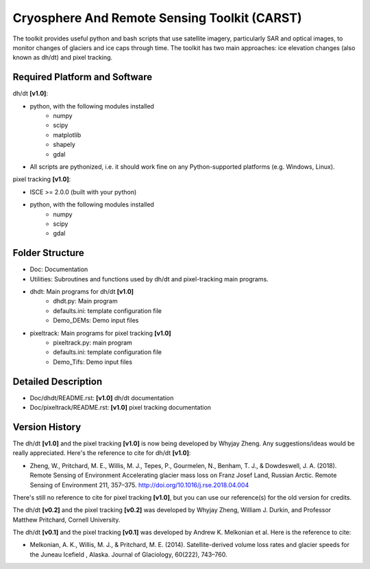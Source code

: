 Cryosphere And Remote Sensing Toolkit (CARST)
=============================================

The toolkit provides useful python and bash scripts that
use satellite imagery, particularly SAR and
optical images, to monitor changes of glaciers
and ice caps through time. The toolkit has two main
approaches: ice elevation changes (also known as dh/dt) 
and pixel tracking.


Required Platform and Software
------------------------------

dh/dt **[v1.0]**:

- python, with the following modules installed 
    - numpy 
    - scipy
    - matplotlib
    - shapely
    - gdal

- All scripts are pythonized, i.e. it should work fine on any Python-supported platforms (e.g. Windows, Linux).

pixel tracking **[v1.0]**:

- ISCE >= 2.0.0 (built with your python)
- python, with the following modules installed
    - numpy 
    - scipy
    - gdal

Folder Structure
----------------
- Doc: Documentation
- Utilities: Subroutines and functions used by dh/dt and pixel-tracking main programs.
- dhdt: Main programs for dh/dt **[v1.0]**
    - dhdt.py: Main program
    - defaults.ini: template configuration file
    - Demo_DEMs: Demo input files
- pixeltrack: Main programs for pixel tracking **[v1.0]**
    - pixeltrack.py: main program
    - defaults.ini: template configuration file
    - Demo_Tifs: Demo input files

Detailed Description
--------------------
- Doc/dhdt/README.rst: **[v1.0]** dh/dt documentation
- Doc/pixeltrack/README.rst: **[v1.0]** pixel tracking documentation

Version History
---------------
The dh/dt **[v1.0]**  and the pixel tracking **[v1.0]** is now being developed by 
Whyjay Zheng. Any suggestions/ideas would be really appreciated. 
Here's the reference to cite for dh/dt **[v1.0]**:

- Zheng, W., Pritchard, M. E., Willis, M. J., Tepes, P., Gourmelen, N., Benham, T. J., & 
  Dowdeswell, J. A. (2018). Remote Sensing of Environment Accelerating glacier mass loss 
  on Franz Josef Land, Russian Arctic. Remote Sensing of Environment 211, 357–375. 
  http://doi.org/10.1016/j.rse.2018.04.004

There's still no reference to cite for pixel tracking **[v1.0]**, but you can use our
reference(s) for the old version for credits.

The dh/dt **[v0.2]** and the pixel tracking **[v0.2]** was developed by Whyjay Zheng,
William J. Durkin, and Professor Matthew Pritchard, Cornell University.

The dh/dt **[v0.1]** and the pixel tracking **[v0.1]** was developed by Andrew K. 
Melkonian et al. Here is the reference to cite:

- Melkonian, A. K., Willis, M. J., & Pritchard, M. E. (2014). 
  Satellite-derived volume loss rates and glacier speeds for 
  the Juneau Icefield , Alaska. Journal of Glaciology, 
  60(222), 743–760.